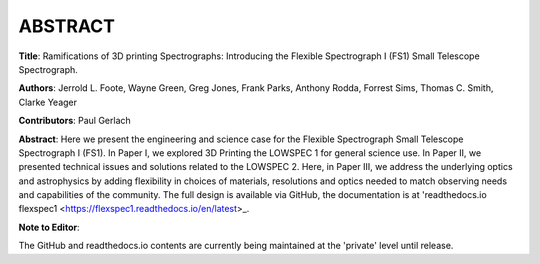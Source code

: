 ABSTRACT
========

**Title**: Ramifications of 3D printing Spectrographs: Introducing the Flexible
Spectrograph I (FS1) Small Telescope Spectrograph.

**Authors**: Jerrold L. Foote, Wayne Green, Greg Jones, Frank Parks, Anthony
Rodda, Forrest Sims, Thomas C. Smith, Clarke Yeager

**Contributors**: Paul Gerlach

**Abstract**: Here we present the engineering and science case for the
Flexible Spectrograph Small Telescope Spectrograph I (FS1).  In Paper
I, we explored 3D Printing the LOWSPEC 1 for general science use. In
Paper II, we presented technical issues and solutions related to the
LOWSPEC 2.  Here, in Paper III, we address the underlying optics and
astrophysics by adding flexibility in choices of materials,
resolutions and optics needed to match observing needs and
capabilities of the community.  The full design is available via
GitHub, the documentation is at 'readthedocs.io flexspec1 <https://flexspec1.readthedocs.io/en/latest>_.


**Note to Editor**:

The GitHub and readthedocs.io contents are currently being maintained
at the 'private' level until release.






